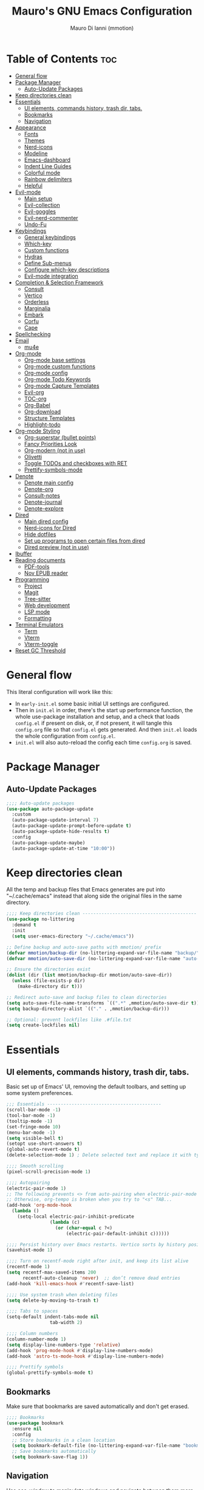 #+TITLE: Mauro's GNU Emacs Configuration
#+AUTHOR: Mauro Di Ianni (mmotion)
#+EMAIL: hello@mauromotion.com
#+DESCRIPTION: Mauro's personal Emacs configuration
#+STARTUP: content
#+OPTIONS: toc:2
#+PROPERTY: header-args :tangle config.el

* Table of Contents :toc:
- [[#general-flow][General flow]]
- [[#package-manager][Package Manager]]
  - [[#auto-update-packages][Auto-Update Packages]]
- [[#keep-directories-clean][Keep directories clean]]
- [[#essentials][Essentials]]
  - [[#ui-elements-commands-history-trash-dir-tabs][UI elements, commands history, trash dir, tabs.]]
  - [[#bookmarks][Bookmarks]]
  - [[#navigation][Navigation]]
- [[#appearance][Appearance]]
  - [[#fonts][Fonts]]
  - [[#themes][Themes]]
  - [[#nerd-icons][Nerd-icons]]
  - [[#modeline][Modeline]]
  - [[#emacs-dashboard][Emacs-dashboard]]
  - [[#indent-line-guides][Indent Line Guides]]
  - [[#colorful-mode][Colorful mode]]
  - [[#rainbow-delimiters][Rainbow delimiters]]
  - [[#helpful][Helpful]]
- [[#evil-mode][Evil-mode]]
  - [[#main-setup][Main setup]]
  - [[#evil-collection][Evil-collection]]
  - [[#evil-goggles][Evil-goggles]]
  - [[#evil-nerd-commenter][Evil-nerd-commenter]]
  - [[#undo-fu][Undo-Fu]]
- [[#keybindings][Keybindings]]
  - [[#general-keybindings][General keybindings]]
  - [[#which-key][Which-key]]
  - [[#custom-functions][Custom functions]]
  - [[#hydras][Hydras]]
  - [[#define-sub-menus][Define Sub-menus]]
  - [[#configure-which-key-descriptions][Configure which-key descriptions]]
  - [[#evil-mode-integration][Evil-mode integration]]
- [[#completion--selection-framework][Completion & Selection Framework]]
  - [[#consult][Consult]]
  - [[#vertico][Vertico]]
  - [[#orderless][Orderless]]
  - [[#marginalia][Marginalia]]
  - [[#embark][Embark]]
  - [[#corfu][Corfu]]
  - [[#cape][Cape]]
- [[#spellchecking][Spellchecking]]
- [[#email][Email]]
  - [[#mu4e][mu4e]]
- [[#org-mode][Org-mode]]
  - [[#org-mode-base-settings][Org-mode base settings]]
  - [[#org-mode-custom-functions][Org-mode custom functions]]
  - [[#org-mode-config][Org-mode config]]
  - [[#org-mode-todo-keywords][Org-mode Todo Keywords]]
  - [[#org-mode-capture-templates][Org-mode Capture Templates]]
  - [[#evil-org][Evil-org]]
  - [[#toc-org][TOC-org]]
  - [[#org-babel][Org-Babel]]
  - [[#org-download][Org-download]]
  - [[#structure-templates][Structure Templates]]
  - [[#highlight-todo][Highlight-todo]]
- [[#org-mode-styling][Org-mode Styling]]
  - [[#org-superstar-bullet-points][Org-superstar (bullet points)]]
  - [[#fancy-priorities-look][Fancy Priorities Look]]
  - [[#org-modern-not-in-use][Org-modern (not in use)]]
  - [[#olivetti][Olivetti]]
  - [[#toggle-todos-and-checkboxes-with-ret][Toggle TODOs and checkboxes with RET]]
  - [[#prettify-symbols-mode][Prettify-symbols-mode]]
- [[#denote][Denote]]
  - [[#denote-main-config][Denote main config]]
  - [[#denote-org][Denote-org]]
  - [[#consult-notes][Consult-notes]]
  - [[#denote-journal][Denote-journal]]
  - [[#denote-explore][Denote-explore]]
- [[#dired][Dired]]
  - [[#main-dired-config][Main dired config]]
  - [[#nerd-icons-for-dired][Nerd-icons for Dired]]
  - [[#hide-dotfiles][Hide dotfiles]]
  - [[#set-up-programs-to-open-certain-files-from-dired][Set up programs to open certain files from dired]]
  - [[#dired-preview-not-in-use][Dired preview (not in use)]]
- [[#ibuffer][Ibuffer]]
- [[#reading-documents][Reading documents]]
  - [[#pdf-tools][PDF-tools]]
  - [[#nov-epub-reader][Nov EPUB reader]]
- [[#programming][Programming]]
  - [[#project][Project]]
  - [[#magit][Magit]]
  - [[#tree-sitter][Tree-sitter]]
  - [[#web-development][Web development]]
  - [[#lsp-mode][LSP mode]]
  - [[#formatting][Formatting]]
- [[#terminal-emulators][Terminal Emulators]]
  - [[#term][Term]]
  - [[#vterm][Vterm]]
  - [[#vterm-toggle][Vterm-toggle]]
- [[#reset-gc-threshold][Reset GC Threshold]]

* General flow
This literal configuration will work like this:
- In =early-init.el= some basic initial UI settings are configured.
- Then in =init.el= in order, there's the start up performance function, the whole use-package installation and setup, and a check that loads =config.el= if present on disk, or, if not present, it will tangle this =config.org= file so that =config.el= gets generated. And then =init.el= loads the whole configuration from =config.el=.
- =init.el= will also auto-reload the config each time =config.org= is saved.
* Package Manager
** Auto-Update Packages
#+begin_src emacs-lisp
;;;; Auto-update packages
(use-package auto-package-update
  :custom
  (auto-package-update-interval 7)
  (auto-package-update-prompt-before-update t)
  (auto-package-update-hide-results t)
  :config
  (auto-package-update-maybe)
  (auto-package-update-at-time "10:00"))
#+end_src
* Keep directories clean
All the temp and backup files that Emacs generates are put into "~/.cache/emacs" instead that along side the original files in the same directory.
#+begin_src emacs-lisp
;;;; Keep directories clean ------------------------------------------
(use-package no-littering
  :demand t
  :init
  (setq user-emacs-directory "~/.cache/emacs"))

;; Define backup and auto-save paths with mmotion/ prefix
(defvar mmotion/backup-dir (no-littering-expand-var-file-name "backup/"))
(defvar mmotion/auto-save-dir (no-littering-expand-var-file-name "auto-save/"))

;; Ensure the directories exist
(dolist (dir (list mmotion/backup-dir mmotion/auto-save-dir))
  (unless (file-exists-p dir)
    (make-directory dir t)))

;; Redirect auto-save and backup files to clean directories
(setq auto-save-file-name-transforms `((".*" ,mmotion/auto-save-dir t)))
(setq backup-directory-alist `(("." . ,mmotion/backup-dir)))

;; Optional: prevent lockfiles like .#file.txt
(setq create-lockfiles nil)
#+end_src
* Essentials
** UI elements, commands history, trash dir, tabs.
Basic set up of Emacs' UI, removing the default toolbars, and setting up some system preferences.
  #+begin_src emacs-lisp
    ;;; Essentials ------------------------------------------
    (scroll-bar-mode -1)
    (tool-bar-mode -1)
    (tooltip-mode -1)
    (set-fringe-mode 10)
    (menu-bar-mode -1)
    (setq visible-bell t)
    (setopt use-short-answers t)
    (global-auto-revert-mode t)
    (delete-selection-mode 1) ; Delete selected text and replace it with typed text

    ;;;; Smooth scrolling
    (pixel-scroll-precision-mode 1)

    ;;;; Autopairing
    (electric-pair-mode 1)
    ;; The following prevents <> from auto-pairing when electric-pair-mode is on.
    ;; Otherwise, org-tempo is broken when you try to "<s" TAB...
    (add-hook 'org-mode-hook
      (lambda ()
        (setq-local electric-pair-inhibit-predicate
                    (lambda (c)
                      (or (char-equal c ?<)
                          (electric-pair-default-inhibit c))))))

    ;;;; Persist history over Emacs restarts. Vertico sorts by history position.
    (savehist-mode 1)

    ;;;; Turn on recentf-mode right after init, and keep its list alive
    (recentf-mode 1)
    (setq recentf-max-saved-items 200
          recentf-auto-cleanup 'never)  ;; don’t remove dead entries
    (add-hook 'kill-emacs-hook #'recentf-save-list)

    ;;;; Use system trash when deleting files
    (setq delete-by-moving-to-trash t)

    ;;;; Tabs to spaces
    (setq-default indent-tabs-mode nil
    	            tab-width 2) 

    ;;;; Column numbers
    (column-number-mode 1)
    (setq display-line-numbers-type 'relative)
    (add-hook 'prog-mode-hook #'display-line-numbers-mode)
    (add-hook 'astro-ts-mode-hook #'display-line-numbers-mode)

    ;;;; Prettify symbols
    (global-prettify-symbols-mode t)
  #+end_src
** Bookmarks
Make sure that bookmarks are saved automatically and don't get erased.
#+begin_src emacs-lisp
;;;; Bookmarks
(use-package bookmark
  :ensure nil
  :config
  ;; Store bookmarks in a clean location
  (setq bookmark-default-file (no-littering-expand-var-file-name "bookmarks"))
  ;; Save bookmarks automatically
  (setq bookmark-save-flag 1))
#+end_src
** Navigation
Use ace-window to manipulate windows and navigate between them more efficiently, and Avy to jump to any word or line on the page with a char-based decision tree.
#+begin_src emacs-lisp
;;;; Navigation
;;;;; Ace-window
(use-package ace-window)
(global-set-key (kbd "M-o") 'ace-window)

;;;;; Avy
(use-package avy)
#+end_src
* Appearance
** Fonts
For the moment I've settled on [[https://www.ibm.com/plex/][IBM Plex Mono ]]for my monospace font and [[https://weiweihuanghuang.github.io/Work-Sans/][Work Sans]] for my proportional spaced font.

The Arch Linux packages are called respectively =ttf-ibm-plex= and =ttf-work-sans-variable=.

For the monospace font I don't need the Nerd Font patched version on Emacs, since all the Nerd icons are installed by themselves with the =nerd-icons= package (see [[Icons]]).

I'm also setting comments to be /italic/.

  #+begin_src emacs-lisp
;;; Fonts ------------------------------------------------

;; Define font names and sizes
(defvar mmotion/default-font "IBM Plex Mono")
(defvar mmotion/variable-font "Work Sans")
(defvar mmotion/base-font-size 120)
(defvar mmotion/variable-font-size 130)

;; Line spacing
;; (setq-local line-spacing 0.2)
(setq-default line-spacing 0.2)

;;;; Set font faces
(set-face-attribute 'default nil
                    :font mmotion/default-font
                    :height mmotion/base-font-size)
;; Make comments and docstrings italic
(set-face-attribute 'font-lock-comment-face nil
                    :slant 'italic)
(set-face-attribute 'font-lock-comment-delimiter-face nil
                    :slant 'italic)
(set-face-attribute 'font-lock-doc-face nil
                    :slant 'italic)
;; Set the variable pitch face
(set-face-attribute 'variable-pitch nil
                    :font mmotion/variable-font
                    :height mmotion/variable-font-size
                    :weight 'normal)
  #+end_src
** Themes
I love Prot's [[https://protesilaos.com/emacs/ef-themes-pictures][ef-themes]] and [[https://protesilaos.com/codelog/2025-05-27-emacs-doric-themes-0-1-0/][doric-themes]]!  Also keeping[[https://github.com/doomemacs/themes?tab=readme-ov-file#theme-list][ doom-themes]] here, just because.
*** Ef-themes
#+begin_src emacs-lisp
;;; Themes ------------------------------------------------
;;;; ef-themes
(use-package ef-themes
  :defer t
  :config
  (setq ef-themes-to-toggle '(ef-kassio ef-owl))
  ;; (setq ef-themes-headings ; read the manual's entry or the doc string
  ;;     '((0 variable-pitch light 2)
  ;;       (1 variable-pitch light 1.8)
  ;;       (2 variable-pitch regular 1.7)
  ;;       (3 variable-pitch regular 1.6)
  ;;       (4 variable-pitch regular 1.5)
  ;;       (5 variable-pitch 1.4) ; absence of weight means `bold'
  ;;       (6 variable-pitch 1.3)
  ;;       (7 variable-pitch 1.2)
  ;;       (t variable-pitch 1.1)))
;; They are nil by default...
  (setq ef-themes-mixed-fonts t
      ef-themes-variable-pitch-ui t)
;; Disable all other themes to avoid awkward blending:
  (mapc #'disable-theme custom-enabled-themes))
#+end_src
*** Doric-themes
#+begin_src emacs-lisp
;;;; doric-themes
(use-package doric-themes
  :defer t
  :config
  (setq doric-themes-to-toggle '(doric-earth doric-fire)))
#+end_src
*** Doom-themes
#+begin_src emacs-lisp
;;;; doom-themes
(use-package doom-themes
  :defer t
  :config
  (doom-themes-org-config)
  (setq doom-themes-enable-bold t
        doom-themes-enable-italic t ))
;; (load-theme 'doom-city-lights t)
#+end_src
*** Circadian
Set dark or light theme based on the time of the day.
#+begin_src emacs-lisp
;;;; Set dark or light theme based on the time of the day
(setq calendar-latitude 51.406422)
(setq calendar-longitude 0.004860)

(use-package circadian
  :ensure t
  :config
  (setq circadian-themes '((:sunrise . doom-nova)
                           (:sunset  . doom-one)))
  (circadian-setup))
#+end_src
** Nerd-icons
I'd rather use =nerd-icons= than =all-the-icons=, much more reliable.
   #+begin_src emacs-lisp
;;;; Use nerd-icons
(use-package nerd-icons
  :demand t
  :config
  (when (display-graphic-p)
    ;; Configure fontset for all frames and contexts
    (set-fontset-font t 'unicode "Symbols Nerd Font Mono" nil 'append)
    (set-fontset-font "fontset-default" 'unicode "Symbols Nerd Font Mono" nil 'append)
    ;; Also set for current frame
    (set-fontset-font (frame-parameter nil 'font) 'unicode "Symbols Nerd Font Mono" nil 'append)))

(use-package nerd-icons-completion
  :after marginalia
  :config
  (nerd-icons-completion-mode)
  (add-hook 'marginalia-mode-hook #'nerd-icons-completion-marginalia-setup))
   #+end_src
** Modeline
*** Doom-modeline (not in use)
   #+begin_src emacs-lisp :tangle no
;;;; Modeline -----------------------------------
;;;;; Doom-modeline
(use-package doom-modeline
  :hook (after-init . doom-modeline-mode)
  :config
  (setq doom-modeline-height 25
        doom-modeline-bar-width 5
        doom-modeline-window-width-limit 85
        doom-modeline-persp-name t
        doom-modeline-persp-icon t
        doom-modeline-buffer-modification-icon t
        doom-modeline-icon t))
(with-eval-after-load 'doom-modeline
    (set-face-attribute 'mode-line nil :font "BlexMono Nerd Font-12")
    (set-face-attribute 'mode-line-inactive nil :font "BlexMono Nerd Font-12"))
   #+end_src
*** Mood-line
#+begin_src emacs-lisp :tangle yes
;;;;; Mood-line
(use-package mood-line

  ;; Enable mood-line
  :config
  (mood-line-mode)

  ;; Use pretty Fira Code-compatible glyphs
  :custom
  (setq mood-line-format mood-line-format-default-extended)
  (mood-line-glyph-alist mood-line-glyphs-fira-code))
#+end_src
** Emacs-dashboard
Settings *must* be in =:custom= otherwise they won't work.

   #+begin_src emacs-lisp
;;;; Emacs-dashboard
(use-package dashboard
  :defer nil
  :config
  (dashboard-setup-startup-hook)
  :custom
  (dashboard-startup-banner 'logo)
  (dashboard-center-content t)
  (dashboard-display-icons-p t)
  (dashboard-icon-type 'nerd-icons)
  (dashboard-set-heading-icons t)
  ;; (dashboard-modify-heading-icons '((recents   . "nf-oct-file")
  ;;                                  (bookmarks . "nf-oct-bookmark")))
  (dashboard-set-file-icons t)
  (dashboard-items '((recents   . 5)
                    (bookmarks . 10)
                    (projects  . 5)
                    (agenda    . 10))))

  ;; Force refresh AFTER full startup completes
  (add-hook 'emacs-startup-hook
            (lambda ()
              (dashboard-refresh-buffer)
              (switch-to-buffer "*dashboard*")))
   #+end_src
** Indent Line Guides
Visual indicators of indentation for code.
#+begin_src emacs-lisp
;;;; Indent line guides
(use-package indent-bars
  :hook ((prog-mode) . indent-bars-mode)) ; or whichever modes you prefer
#+end_src
** Colorful mode
Preview colours in buffers in real time.
#+begin_src emacs-lisp
(use-package colorful-mode
  :diminish
  :custom
  (colorful-use-prefix nil)
  (colorful-only-strings 'only-prog)
  (css-fontify-colors nil)
  :config
  (global-colorful-mode t)
  (add-to-list 'global-colorful-modes 'helpful-mode))
#+end_src
** Rainbow delimiters
Colourful parentheses to help mostly with elisp.
#+begin_src emacs-lisp
;;;; Colorful parentheses to help mostly with elisp
(use-package rainbow-delimiters
  :hook (prog-mode . rainbow-delimiters-mode))
#+end_src
** Helpful
Better front end for Emacs' documentation
#+begin_src emacs-lisp
;;;; Better front end for documentation
(use-package helpful
  :commands (helpful-callable
             helpful-variable
             helpful-command
             helpful-key)
  :bind
  ( ;; remap the built-in help commands to Helpful
    ([remap describe-function] . helpful-callable)
    ([remap describe-variable] . helpful-variable)
    ([remap describe-command]  . helpful-command)
    ([remap describe-key]      . helpful-key)

    ;; remap apropos to Consult’s version
    ([remap apropos-command]   . consult-apropos)))
#+end_src
* Evil-mode
Vim-like modal editing.
** Main setup
  #+begin_src emacs-lisp
;;; Evil Mode ------------------------------------------------
;;;; Configure evil-mode
(use-package evil
  :demand t
  :init
  (setq evil-want-integration t)
  (setq evil-want-keybinding nil)
  (setq evil-want-C-u-scroll t)
  (setq evil-want-C-i-jump t)
  (setq evil-undo-system 'undo-fu)
  ;;:hook (evil-mode . rune/evil-hook)
  :config
  (evil-mode 1)
  (define-key evil-insert-state-map (kbd "C-g") 'evil-normal-state)
  (define-key evil-insert-state-map (kbd "C-h") 'evil-delete-backward-char-and-join)

  ;; Use visual line motions even outside of visual-line-mode buffers
  (evil-global-set-key 'motion "j" 'evil-next-visual-line)
  (evil-global-set-key 'motion "k" 'evil-previous-visual-line)

  (evil-set-initial-state 'messages-buffer-mode 'normal)
  (evil-set-initial-state 'dashboard-mode 'normal)) 
  #+end_src
** Evil-collection
A collection of Evil bindings for the parts of Emacs that Evil does not cover properly by default, such as help-mode, M-x calendar, Eshell and more.
   #+begin_src emacs-lisp
;;;; Configure evil-collection
(use-package evil-collection
  :after evil
  :config
  (evil-collection-init))
   #+end_src
** Evil-goggles
Configure evil-goggles to show a highlight over a selection or yank.
   #+begin_src emacs-lisp
;;;; Configure evil-goggles to show a highlight over a selection or yank
(use-package evil-goggles
  :after evil
  :config
  (evil-goggles-mode)

  ;; optionally use diff-mode's faces; as a result, deleted text
  ;; will be highlighed with `diff-removed` face which is typically
  ;; some red color (as defined by the color theme)
  ;; other faces such as `diff-added` will be used for other actions
  (evil-goggles-use-diff-faces))
   #+end_src
** Evil-nerd-commenter
   #+begin_src emacs-lisp
;;;; Commenting
(use-package evil-nerd-commenter
  :bind ("C-g" . evilnc-comment-or-uncomment-lines))
   #+end_src
** Undo-Fu
A modern alternative to undo-tree.
#+begin_src emacs-lisp
;;;; A modern alternative to undo-tree
(use-package undo-fu
  :config
  (global-unset-key (kbd "C-z"))
  (global-set-key   (kbd "C-z")   #'undo-fu-only-undo)
  (global-set-key   (kbd "C-S-z") #'undo-fu-only-redo))

;; Set up dir for undo history using no-littering
(defvar mmotion/undo-fu-session-dir
  (no-littering-expand-var-file-name "undo-fu-session/"))

(unless (file-exists-p mmotion/undo-fu-session-dir)
  (make-directory mmotion/undo-fu-session-dir t))

(use-package undo-fu-session
  :after undo-fu
  :init
  ;; must be set before the package loads
  (setq undo-fu-session-directory      mmotion/undo-fu-session-dir
        undo-fu-session-compression    'gz       ; or 'bz2, 'xz, 'zst, nil
        undo-fu-session-file-limit     100)
  :config
  ;; turn on global persistence only once everything’s in place
  (undo-fu-session-global-mode))
#+end_src
* Keybindings
** General keybindings
  #+begin_src emacs-lisp
;;; Keybindings ------------------------------------------
;;;; Make ESC quit prompts
(global-set-key (kbd "<escape>") 'keyboard-escape-quit)

#+end_src
** Which-key
Display keybindings.
   #+begin_src emacs-lisp
;;;; Which-key
(use-package which-key
  :defer 0
  ;; :init (which-key-mode)
  :diminish which-key-mode
  :config
  (which-key-mode)
  (setq which-key-idle-delay 0.5
        which-key-separator "   "
        which-key-min-display-lines 10
        which-key-add-column-padding 1))
   #+end_src
** Custom functions
*** Toggle line-number-states function
   #+begin_src emacs-lisp
;;;; Toggle through line numbers styles
(defvar mmotion/line-number-states '(nil t relative visual)
  "States to cycle through for line numbers.")

(defvar-local mmotion/current-line-number-index 0
  "Current index in `mmmotion/line-number-states` for the current buffer.")

(defun mmotion/cycle-line-numbers ()
  "Cycle through different line number display modes, per buffer."
  (interactive)
  ;; Increment index and wrap around
  (setq mmotion/current-line-number-index
        (mod (1+ mmotion/current-line-number-index)
             (length mmotion/line-number-states)))

  ;; Set the display-line-numbers value
  (setq display-line-numbers
        (nth mmotion/current-line-number-index mmotion/line-number-states))

  ;; Force UI update
  (redraw-display)

  ;; Show a message
  (message "Line numbers: %s" display-line-numbers))
   #+end_src
** Hydras
Keybindings with functions to be able to do things repeatedly like changing the size of a window or text.
   #+begin_src emacs-lisp
;;;; Define hydras
(use-package hydra
  :defer 0
  :config

;;;;; Scale Text
  (defhydra hydra-text-scale (:timeout 4)
    "scale text"
    ("e" text-scale-increase "in")
    ("i" text-scale-decrease "out")
    ("r" (lambda () (interactive) (text-scale-set 0)) "reset")
    ("f" nil "finished (or esc)" :exit t))

;;;;; Scale olivetti margins
  (defhydra hydra-olivetti-margins (:timeout 4)
    "scale olivetti margins"
    ("n" olivetti-expand "expand")
    ("o" olivetti-shrink "shrink"))

;;;;; Resize Windows
  (defhydra hydra-resize-windows (:timeout 4)
    "resize panels"
    ("n" (lambda () (interactive) (shrink-window-horizontally 5)) "left")
    ("o" (lambda () (interactive) (enlarge-window-horizontally 5)) "right")
    ("e" (lambda () (interactive) (enlarge-window 5)) "down")
    ("i" (lambda () (interactive) (shrink-window 5)) "up")
    ("b" balance-windows "reset")
    ("f" nil "finished (or esc)" :exit t)))
   #+end_src
** Define Sub-menus 
*** [B] Buffer keybindings
    #+begin_src emacs-lisp
;;;;; Define submenu keymaps
(defvar-keymap mmotion/buffer-map 
  :doc "Buffer operations submenu."
  "e" #'eval-buffer
  "i" #'ibuffer
  "k" #'kill-buffer
  "n" #'previous-buffer
  "o" #'next-buffer
  "r" #'revert-buffer)
    #+end_src
*** [F] Find keybindings
    #+begin_src emacs-lisp
(defvar-keymap mmotion/find-map
  :doc "Find operations submenu."
  "a" #'consult-org-agenda
  "f" #'find-file
  "g" #'consult-ripgrep
  "l" #'consult-line
  "o" #'consult-outline
  "r" #'consult-recent-file)
    #+end_src
*** [G] Go to keybindings (avy)
#+begin_src emacs-lisp
(defvar-keymap mmotion/goto-map
  :doc "Go to operations submenu."
  "c" #'avy-goto-char-2
  "w" #'avy-goto-word-1
  "l" #'avy-goto-line)
#+end_src
*** [H] Help keybindings
    #+begin_src emacs-lisp
(defvar-keymap mmotion/help-map
  :doc "Help operations submenu."
  "c" #'describe-command
  "f" #'describe-function
  "k" #'describe-key
  "m" #'describe-mode
  "p" #'describe-package
  "v" #'describe-variable)
    #+end_src
*** [L] LSP keybindings
#+begin_src emacs-lisp
(defvar-keymap mmotion/lsp-map
  :doc "LSP operations submenu."
  ;; Core LSP Functions
  "r" #'lsp-rename
  "f" #'lsp-format-buffer
  "F" #'lsp-format-region
  "a" #'lsp-execute-code-action
  "o" #'lsp-organize-imports
  ;; Navigation
  "d" #'lsp-find-definition
  "D" #'lsp-find-declaration
  "i" #'lsp-find-implementation
  "t" #'lsp-find-type-definition
  "R" #'lsp-find-references
  "s" #'consult-lsp-symbols
  ;; Information & Help
  "h" #'lsp-describe-thing-at-point
  "H" #'lsp-signature-help
  "k" #'lsp-describe-session
  ;; Workspace Management
  "w a" #'lsp-workspace-folders-add
  "w r" #'lsp-workspace-folders-remove
  "w l" #'lsp-workspace-folders-open
  ;; Server Control
  "S r" #'lsp-workspace-restart
  "S s" #'lsp-workspace-shutdown
  "S S" #'lsp
  ;; Diagnostics (Errors/Warnings)
  "e l" #'lsp-treemacs-errors-list
  "e n" #'flycheck-next-error
  "e p" #'flycheck-previous-error
  "e e" #'flycheck-explain-error-at-point
  ;; LSP UI specific
  "u d" #'lsp-ui-peek-find-definitions
  "u r" #'lsp-ui-peek-find-references
  "u i" #'lsp-ui-imenu
  "u s" #'lsp-ui-sideline-mode)
#+end_src
*** [M] Magit keybindings
#+begin_src emacs-lisp
(defvar-keymap mmotion/magit-map
  :doc "Git operations submenu."
  "s" #'magit-status)
#+end_src
*** [N] Notes keybindings (denote)
    #+begin_src emacs-lisp
(defvar-keymap mmotion/notes-map
  :doc "Notes operations submenu."
  "b" #'denote-backlinks
  "d" #'denote-dired
  "e" #'denote-org-extract-org-subtree
  "f" #'consult-notes
  "g" #'consult-notes-search-in-all-notes
  "j" #'mmotion/open-today-journal
  "l" #'denote-link
  "n" #'denote
  "r" #'denote-rename-file
  "s" #'denote-signature
  "t" #'denote-rename-file-keywords)
    #+end_src
*** [O] Org-mode keybindings
    #+begin_src emacs-lisp
(defvar-keymap mmotion/org-map
  :doc "Org-mode operations."
  "a" #'org-agenda
  "c" #'org-capture
  "d" #'org-deadline
  "i" #'mmotion/org-insert-image-from-url
  "l" #'org-insert-link
  "L" #'org-store-link
  "r" #'org-refile
  "p" #'org-refile-copy
  "s" #'org-schedule
  "u" #'org-update-all-dblocks
  "v" #'visible-mode)
    #+end_src
*** [P] Project keybindings
#+begin_src emacs-lisp
(defvar-keymap mmotion/project-map
  :doc "Project operations."
  "b" #'consult-project-buffer
  "d" #'project-dired
  "f" #'project-find-file
  "g" #'project-find-regexp
  "k" #'project-kill-buffers
  "p" #'project-switch-project
  "s" #'project-shell)
#+end_src
*** [T] Toggle and Tabs keybindings
    #+begin_src emacs-lisp
(defvar-keymap mmotion/toggle-map
  :doc "Toggle settings."
  "c" #'tab-close
  "l" #'mmotion/cycle-line-numbers
  "n" #'tab-new
  "o" #'hydra-olivetti-margins/body
  ;; "p" #'dired-preview-mode
  "t" #'consult-theme
  "r" #'tab-rename
  "s" #'hydra-text-scale/body
  "v" #'vterm-toggle-cd)
    #+end_src
*** [W] Windows keybindings
    #+begin_src emacs-lisp
(defvar-keymap mmotion/window-map
  :doc "Window operations."
  "b" #'balance-windows
  "d" #'delete-window
  "m" #'maximize-window
  "r" #'hydra-resize-windows/body
  "i" #'ace-swap-window
  "s" #'split-window-vertically
  "v" #'split-window-horizontally
  "w" #'ace-window)
    #+end_src
*** <space> Leader key keybindings
    #+begin_src emacs-lisp
;;;; Define leader keymap
(defvar-keymap mmotion/leader-map
  :doc "My global leader keymap."
  ;; Direct keybindings
  ":" #'execute-extended-command
  "-" #'dired-jump
  "SPC" #'consult-buffer
  "," #'consult-recent-file
  "." #'find-file
  "c" #'calendar
  "d" #'dictionary)

;;;; Add submenus to the leader keymap
(keymap-set mmotion/leader-map "b" mmotion/buffer-map)
(keymap-set mmotion/leader-map "f" mmotion/find-map)
(keymap-set mmotion/leader-map "g" mmotion/goto-map)
(keymap-set mmotion/leader-map "h" mmotion/help-map)
(keymap-set mmotion/leader-map "l" mmotion/lsp-map)
(keymap-set mmotion/leader-map "m" mmotion/magit-map)
(keymap-set mmotion/leader-map "n" mmotion/notes-map)
(keymap-set mmotion/leader-map "o" mmotion/org-map)
(keymap-set mmotion/leader-map "p" mmotion/project-map)
(keymap-set mmotion/leader-map "t" mmotion/toggle-map)
(keymap-set mmotion/leader-map "w" mmotion/window-map)
    #+end_src
** Configure which-key descriptions
   #+begin_src emacs-lisp
;;;; Configure which-key descriptions
(with-eval-after-load 'which-key
  (which-key-add-keymap-based-replacements mmotion/leader-map
    ":" "M-x"
    "-" "Dired Jump"
    "SPC" "Switch Buffer"
    "b" "Buffer..."
    "c" "Calendar"
    "d" "Dictionary"
    "f" "Find..."
    "g" "Go to..."
    "h" "Help..."
    "l" "LSP..."
    "l S" "LSP Server..."
    "l e" "Diagnosticts..."
    "l w" "Workspace..."
    "l u" "LSP UI..."
    "m" "Magit..."
    "n" "Notes..."
    "o" "Org..."
    "p" "Project..."
    "t" "Toggle / Tabs..."
    "w" "Window..."
    "," "Recent Files"
    "." "Find Files")
  
  (which-key-add-keymap-based-replacements mmotion/buffer-map
    "i" "iBuffer list"
    "k" "Kill Buffer"
    "n" "Previous Buffer" 
    "o" "Next Buffer"
    "e" "Eval Buffer")

  (which-key-add-keymap-based-replacements mmotion/find-map
    "a" "Org-agenda headings"
    "f" "Find files"
    "g" "Ripgrep"
    "l" "Line"
    "o" "Outline headings"
    "r" "Recent files")

  (which-key-add-keymap-based-replacements mmotion/goto-map
    "c" "Go to character"
    "w" "Go to word"
    "l" "Go to line")

  (which-key-add-keymap-based-replacements mmotion/help-map
    "c" "Describe command"
    "f" "Describe function"
    "m" "Describe mode"
    "k" "Describe key"
    "p" "Describe package"
    "v" "Describe variable")

 (which-key-add-keymap-based-replacements mmotion/lsp-map
    "r" "Rename symbol"
    "f" "Format buffer"
    "F" "Format region"
    "a" "Code actions"
    "o" "Organize imports"
    "d" "Go to definition"
    "D" "Go to declaration"
    "i" "Go to implementation"
    "t" "Go to type definiton"
    "R" "Find references"
    "s" "Workspace symbols (consult)"
    "h" "Show documentation"
    "H" "Show signature help"
    "k" "LSP session info"
    "w a" "Add workspace folder"
    "w r" "Remove workspace folder"
    "w l" "List workspace folders"
    "S r" "Restart LSP server"
    "S s" "Shutdown LSP server"
    "S S" "Start LSP"
    "e l" "List all errors"
    "e n" "Next error"
    "e p" "Previous error"
    "e e" "Explain error"
    "u d" "Peek definition"
    "u r" "Peek references"
    "u i" "Imenu with LSP"
    "u s" "Toggle sideline")

  (which-key-add-keymap-based-replacements mmotion/magit-map
    "s" "(ma)Git status")
  
  (which-key-add-keymap-based-replacements mmotion/notes-map
    "b" "Show note's backlinks"
    "d" "Filter notes in Dired"
    "e" "Create a new note from current subtree"
    "f" "Find a note"
    "g" "Grep inside all notes"
    "j" "Open today's journal"
    "l" "Insert link to note"
    "n" "Create a new note"
    "r" "Rename a note"
    "s" "Creat a new note with signature"
    "t" "Change note's keywords")
  
  (which-key-add-keymap-based-replacements mmotion/org-map
    "a" "Org Agenda"
    "c" "Org Capture"
    "d" "Add a Deadline"
    "i" "Insert image from URL"
    "l" "Org Store Link"
    "r" "Org Refile"
    "p" "Org Refile Copy"
    "s" "Add a Schedule"
    "u" "Update a dblock"
    "v" "Toggle concealing")

 (which-key-add-keymap-based-replacements mmotion/project-map
    "b" "Project's buffers"
    "d" "Project dired"
    "f" "Project find file"
    "g" "Project find with regexp"
    "k" "Project kill buffers"
    "p" "Switch project"
    "s" "Project shell")
  
  (which-key-add-keymap-based-replacements mmotion/toggle-map
    "c" "Close current tab"
    "l" "Toggle line numbers"
    "n" "Create a new tab"
    "o" "Resize Olivetti margins"
    ;; "p" "Dired Preview"
    "r" "Rename current tab"
    "s" "Scale Text"
    "t" "Choose Theme"
    "v" "Vterm toggle")

  (which-key-add-keymap-based-replacements mmotion/window-map
    "b" "Reset windows"
    "d" "Delete window"
    "m" "Maximize window"
    "r" "Resize windows"
    "i" "Swap windows"
    "s" "Split window horizontally"
    "v" "Split window vertically"
    "w" "Switch window"))
   #+end_src
** Evil-mode integration
   #+begin_src emacs-lisp
;;;; Set up Evil integration
(when (featurep 'evil)
  ;; Clear existing bindings first
  (define-key evil-normal-state-map (kbd "SPC") nil)
  (define-key evil-motion-state-map (kbd "SPC") nil)
  (define-key evil-visual-state-map (kbd "SPC") nil)
  
  ;; Set our leader map
  (define-key evil-normal-state-map (kbd "SPC") mmotion/leader-map)
  (define-key evil-motion-state-map (kbd "SPC") mmotion/leader-map)
  (define-key evil-visual-state-map (kbd "SPC") mmotion/leader-map))

;;;;; Make sure Evil properly integrates with our keybindings after it loads
(with-eval-after-load 'evil
  (add-hook 'evil-mode-hook
            (lambda ()
              (define-key evil-normal-state-map (kbd "SPC") mmotion/leader-map)
              (define-key evil-motion-state-map (kbd "SPC") mmotion/leader-map)
              (define-key evil-visual-state-map (kbd "SPC") mmotion/leader-map))))

;;;; Global fallback binding for all modes
(global-set-key (kbd "C-SPC") mmotion/leader-map)
   #+end_src
* Completion & Selection Framework
** Consult
Search and navigation commands.
  #+begin_src emacs-lisp
;;; Completion --------------------------------------------------
;;;; Consult
(use-package consult
  :defer t
  :after project
  :bind (("C-s" . consult-line)
         :map minibuffer-local-map
         ("C-r" . consult-history))
:config
  ;; Tell consult to use project.el for project detection
  (setq consult-project-function 
        (lambda (_may-prompt)
          (when-let ((project (project-current)))
            (project-root project)))))

(defun mmotion/minibuffer-backward-kill (arg)
  "When minibuffer is completing a file name delete up to parent
folder, otherwise delete a character backward"
  (interactive "p")
  (if minibuffer-completing-file-name
      ;; Borrowed from https://github.com/raxod502/selectrum/issues/498#issuecomment-803283608
      (if (string-match-p "/." (minibuffer-contents))
          (zap-up-to-char (- arg) ?/)
        (delete-minibuffer-contents))
    (delete-backward-char arg)))
  #+end_src

** Vertico
Vertical completion UI.
  #+begin_src emacs-lisp
;;;; Vertico
(use-package vertico
  :demand t
  :bind (:map minibuffer-local-map
              ("<backspace>" . mmotion/minibuffer-backward-kill))
  :custom
  ;; (vertico-scroll-margin 0) ;; Different scroll margin
  ;; (vertico-count 20) ;; Show more candidates
  ;; (vertico-resize t) ;; Grow and shrink the Vertico minibuffer
  (vertico-cycle t) ;; Enable cycling for `vertico-next/previous'
  :init
  (vertico-mode 1))

;;;; Emacs minibuffer configurations.
(use-package emacs
  :ensure nil
  :custom
  ;; Support opening new minibuffers from inside existing minibuffers.
  (enable-recursive-minibuffers t)
  ;; Hide commands in M-x which do not work in the current mode.  Vertico
  ;; commands are hidden in normal buffers. This setting is useful beyond
  ;; Vertico.
  (read-extended-command-predicate #'command-completion-default-include-p)
  ;; Do not allow the cursor in the minibuffer prompt
  (minibuffer-prompt-properties
   '(read-only t cursor-intangible t face minibuffer-prompt)))
  #+end_src
** Orderless
Orderless completion style to match candidates in any order.
  #+begin_src emacs-lisp
;;;; Optionally use the `orderless' completion style.
(use-package orderless
  :after vertico
  :custom
  ;; Configure a custom style dispatcher (see the Consult wiki)
  ;; (orderless-style-dispatchers '(+orderless-consult-dispatch orderless-affix-dispatch))
  ;; (orderless-component-separator #'orderless-escapable-split-on-space)
  (completion-styles '(orderless basic))
  (completion-category-defaults nil)
  (completion-category-overrides '((file (styles partial-completion)))))
  #+end_src
** Marginalia
Rich annotation into completion results.
  #+begin_src emacs-lisp
;;;; Enable rich annotations using the Marginalia package
(use-package marginalia
  :after vertico
  ;; Bind `marginalia-cycle' locally in the minibuffer.  To make the binding
  ;; available in the *Completions* buffer, add it to the
  ;; `completion-list-mode-map'.
  :bind (:map minibuffer-local-map
              ("M-A" . marginalia-cycle))

  ;; The :init section is always executed.
  :init

  ;; Marginalia must be activated in the :init section of use-package such that
  ;; the mode gets enabled right away. Note that this forces loading the
  ;; package.
  (marginalia-mode))
  #+end_src
** Embark
Run commands onto completion candidates.
  #+begin_src emacs-lisp
;;;; Embark
(use-package embark
  :bind
  (("C-," . embark-act)
   ("M-," . embark-dwim)
   ("C-h B" . embark-bindings))
  :init
  (setq prefix-help-command #'embark-prefix-help-command)
  :config
  ;; Hide the mode line of the Embark live/completions buffers
  (add-to-list 'display-buffer-alist
               '("\\`\\*Embark Collect \\(Live\\|Completions\\)\\*"
                 nil
                 (window-parameters (mode-line-format . none)))))

(use-package embark-consult
  :hook
  (embark-collect-mode . consult-preview-at-point-mode))
  #+end_src
** Corfu
Completion in Region FUnction (pop up for autocompletion).
  #+begin_src emacs-lisp
    ;;;; Corfu
    (use-package corfu
      :demand t
      :custom
      (corfu-cycle t)                ;; Enable cycling for `corfu-next/previous'
      (corfu-auto t)               ; enable auto popup
      (corfu-auto-delay 0.2)       ; wait 0.2s before popping up
      (corfu-auto-prefix 2)        ; only pop up after 2 chars
      (corfu-max-width 80)         ; cap popup width
      (corfu-max-length 20)        ; show at most 20 candidates
      ;; (corfu-quit-at-boundary nil)   ;; Never quit at completion boundary
      ;; (corfu-quit-no-match nil)      ;; Never quit, even if there is no match
      ;; (corfu-preview-current nil)    ;; Disable current candidate preview
      ;; (corfu-preselect 'prompt)      ;; Preselect the prompt
      ;; (corfu-on-exact-match nil)     ;; Configure handling of exact matches

      ;; Enable Corfu only for certain modes. See also `global-corfu-modes'.
      ;; :hook ((prog-mode . corfu-mode)
      ;;        (shell-mode . corfu-mode)
      ;;        (eshell-mode . corfu-mode))
      :init
      ;; Recommended: Enable Corfu globally. Recommended since many modes provide
      ;; Capfs and Dabbrev can be used globally (M-/). See also the customization
      ;; variable `global-corfu-modes' to exclude certain modes.
      (global-corfu-mode 1)

      ;; Enable optional extension modes:
      ;; (corfu-history-mode)
      ;; (corfu-popupinfo-mode)
      )

    ;; A few more useful configurations...
    (use-package emacs
      :ensure nil
      :custom
      ;; TAB cycle if there are only few candidates
      (completion-cycle-threshold 3)

      ;; Enable indentation+completion using the TAB key.
      ;; `completion-at-point' is often bound to M-TAB.
      (tab-always-indent 'complete)

      ;; Emacs 30 and newer: Disable Ispell completion function.
      ;; Try `cape-dict' as an alternative.
      (text-mode-ispell-word-completion nil)

      ;; Hide commands in M-x which do not apply to the current mode. Corfu
      ;; commands are hidden, since they are not used via M-x. This setting is
      ;; useful beyond Corfu.
      (read-extended-command-predicate #'command-completion-default-include-p))
  #+end_src
** Cape
   :PROPERTIES:
   :ID:       89a63754-5eb1-4649-a5ce-8c8ffbbf7ae6
   :END:
Completion at point.
#+begin_src emacs-lisp
(use-package cape
  :ensure t
  :config
  ;; Setup completion functions with proper LSP integration
  (defun mmotion/setup-lsp-completion ()
    "Setup completion functions for LSP modes with Cape extensions."
    (setq-local completion-at-point-functions
                (list #'lsp-completion-at-point  ;; LSP first for best results
                      #'cape-dabbrev             ;; Dynamic abbreviations
                      #'cape-file                ;; File name completion
                      #'cape-symbol              ;; Symbol completion
                      #'cape-keyword)))          ;; Language keyword completion

  (defun mmotion/setup-text-completion ()
    "Setup completion functions for text modes (org, markdown, etc)."
    (setq-local completion-at-point-functions
                (list #'cape-file
                      #'cape-dabbrev)))

  (defun mmotion/setup-prog-completion ()
    "Setup completion functions for non-LSP programming modes."
    (setq-local completion-at-point-functions
                (list #'cape-dabbrev
                      #'cape-file
                      #'cape-symbol
                      #'cape-keyword)))
  
  (defun mmotion/dabbrev-completion ()
    "Complete word using dabbrev via completion-at-point (with corfu menu)."
    (interactive)
    (let ((completion-at-point-functions '(cape-dabbrev)))
      (completion-at-point)))
  
  ;; Add hooks
  (add-hook 'lsp-completion-mode-hook #'mmotion/setup-lsp-completion)
  (add-hook 'prog-mode-hook #'mmotion/setup-prog-completion)  ;; Programming modes
  (add-hook 'text-mode-hook #'mmotion/setup-text-completion)  ;; Text modes (org, markdown)
  
  ;; Manual completion bindings
  :bind (("C-c c d" . cape-dabbrev)
         ("C-c c f" . cape-file)
         ("C-c c s" . cape-symbol)
         ("C-c c k" . cape-keyword)
         ("M-/" . mmotion/dabbrev-completion)))
#+end_src
* Spellchecking
*** ispell
  #+begin_src emacs-lisp :tangle yes
;;; Spellchecking ----------------------------------------
;; Use hunspell as the spell checker backend
(setq ispell-program-name "hunspell")

;; Set default dictionary (e.g. British English)
(setq ispell-dictionary "en_GB")

;; Tell Emacs where the dictionaries are (optional if system-wide)
;; (setenv "DICTIONARY" "en_GB") ; optional

;; Enable Flyspell globally in text modes
(add-hook 'text-mode-hook #'flyspell-mode)

;; For programming modes, only spell-check comments/strings
(add-hook 'prog-mode-hook #'flyspell-prog-mode)

;; Optional: nice popup correction UI
(use-package flyspell-correct
  :demand t
  :bind (:map flyspell-mode-map
              ("C-;" . flyspell-correct-wrapper))
  :config
  (evil-define-key 'normal 'global
    "z=" #'flyspell-correct-at-point))

;; Optional: function to switch dictionaries
(defun mmotion/set-dictionary (lang)
  "Switch Hunspell dictionary interactively."
  (interactive
   (list (completing-read "Dictionary: " '("en_US" "en_GB" "it_IT"))))
  (setq ispell-dictionary lang)
  (message "Switched dictionary to %s" lang))
  #+end_src
*** jinx (not in use)
#+begin_src emacs-lisp :tangle no
(use-package jinx
  :hook
  (emacs-startup . global-jinx-mode)
  :bind
  ("C-c s s" . jinx-correct)
  ("C-c s l" . jinx-languages)
  :config
  (setq jinx-languages "en_US en_GB it_IT"))
#+end_src
*** Dictionary
#+begin_src emacs-lisp
;;;; Use built-in dictionary-el
(use-package dictionary
  :ensure nil
  :defer t
  :bind
  ("C-c s d" . dictionary-search)
  :config
  (setq dictionary-server "dict.org"
        dictionary-use-single-buffer t))
#+end_src
* Email
** mu4e
#+begin_src emacs-lisp :tangle yes
(use-package mu4e
  :ensure nil
  :ensure-system-package mu
  :custom
  (user-mail-address "mauro@disroot.org")
  (user-full-name "Mauro")
  (mu4e-attachment-dir "~/Maildir/attachments/disroot")
  (mu4e-compose-signature-auto-include nil)
  (mu4e-drafts-folder "/disroot/Drafts")
  (mu4e-get-mail-command "mbsync -a")
  (mu4e-maildir "~/Maildir")
  (mu4e-refile-folder "/disroot/Archive")
  (mu4e-sent-folder "/disroot/Sent")
  (mu4e-maildir-shortcuts
   '(("/Inbox" . ?i)
     ("/Trash" . ?t)
     ("/Drafts" . ?d)
     ("/Sent" . ?s)))
  (mu4e-trash-folder "/disroot/Trash")
  (mu4e-update-interval 300)
  (mu4e-use-fancy-chars t)
  (mu4e-view-show-addresses t)
  (mu4e-view-show-images t)
  (mu4e-view-use-gnus t)
  (mu4e-sent-messages-behavior 'sent)
  :config
  ;; HTML renderer
  (setq mm-text-html-renderer 'gnus-w3m)

  ;; SMTP configuration for Disroot
  (setq smtpmail-smtp-server "disroot.org"
        smtpmail-smtp-service 587
        smtpmail-stream-type 'starttls
        smtpmail-auth-credentials "~/.authinfo.gpg"
        send-mail-function 'smtpmail-send-it
        message-send-mail-function 'smtpmail-send-it
        gnus-select-method '(nnimap "disroot.org"))

  ;; Enable debugging
  (setq smtpmail-debug-info t
        smtpmail-debug-verb t)

  ;; Add browser action
  (add-to-list 'mu4e-view-actions '("view in browser" . mu4e-action-view-in-browser)))
#+end_src
* Org-mode
** Org-mode base settings
  #+begin_src emacs-lisp
;;; Org-mode -----------------------------------------
;;;; Org-mode base settings
(defun mmotion/org-mode-setup ()
  (org-indent-mode 1)
  (variable-pitch-mode 1)
  (visual-line-mode 1)
  (org-display-inline-images)
  (setq org-adapt-indentation 'headline-data)
  (setq evil-auto-indent 1)
  (setq org-src-preserve-indentation t)
  (setq org-return-follows-link t)
  (setq org-attach-directory "~/Notes/plain_orgfiles/orgfiles/denote/attachments/")

  ;; Open file links in the same window
  (setq org-link-frame-setup
        '((file . find-file))) 

  ;; Close all properties drawers when opening an org file
  (when (derived-mode-p 'org-mode)
    (save-excursion
      (goto-char (point-min))
      (org-cycle-hide-drawers 'all))))
  #+end_src

** Org-mode custom functions
  #+begin_src emacs-lisp
;;;; Create optional links for the companies in job applications
(defun mmotion/org-capture-optional-link ()
  "Create an org link with optional URL input."
  (let ((url (read-string "Company URL (leave empty to skip): ")))
    (if (string= url "")
        (read-string "Company name (no link): ")
      (format "[[%s][%s]]" 
              url
              (read-string "Company name: ")))))

;;;; Set up headings sizes and weights (based on ef-themes' Prot config)
(defvar mmotion-heading-config
  '((org-document-title :family variable-pitch :weight light :height 1.9)
    (org-level-1        :family variable-pitch :weight light :height 1.8)
    (org-level-2        :family variable-pitch :weight regular :height 1.7)
    (org-level-3        :family variable-pitch :weight regular :height 1.6)
    (org-level-4        :family variable-pitch :weight regular :height 1.5)
    (org-level-5        :family variable-pitch :weight bold :height 1.4)
    (org-level-6        :family variable-pitch :weight bold :height 1.3)
    (org-level-7        :family variable-pitch :weight bold :height 1.2)
    (org-level-8        :family variable-pitch :weight bold :height 1.1)))

(defun mmotion/set-heading-fonts ()
  (dolist (heading mmotion-heading-config)
    (let ((face (car heading))
          (attrs (cdr heading)))
      (apply #'set-face-attribute face nil
             ;; Replace 'variable-pitch with actual font family
             (plist-put attrs :family mmotion/variable-font)))))

;;:: Add hook to reapply font settings after theme changes
(defun mmotion/reapply-org-fonts-after-theme-change (&rest _)
  "Reapply org font settings after theme change."
  (when (fboundp 'mmotion/set-heading-fonts)
    (mmotion/set-heading-fonts)))

;;;; Hook into theme loading functions
(advice-add 'load-theme :after #'mmotion/reapply-org-fonts-after-theme-change)
(advice-add 'enable-theme :after #'mmotion/reapply-org-fonts-after-theme-change)

 ;;;; Open links with RET 
  ;; (with-eval-after-load 'org
  ;;   (add-hook 'org-mode-hook
  ;;             (lambda ()
  ;;               (evil-define-key 'normal org-mode-map (kbd "RET") 'org-open-at-point))))
  #+end_src
** Org-mode config
   #+begin_src emacs-lisp
(use-package org
  :commands (org-capture org-agenda)
  :hook ((org-mode . mmotion/org-mode-setup)
         (org-mode . mmotion/set-heading-fonts))
  :config
  ;;;; Keep monospace for code blocks etc..
  (custom-theme-set-faces
   'user
   '(org-block             ((t (:inherit fixed-pitch))))
   '(org-code              ((t (:inherit (shadow fixed-pitch)))))
   '(org-table             ((t (:inherit fixed-pitch))))
   '(org-verbatim          ((t (:inherit (shadow fixed-pitch)))))
   '(org-special-keyword   ((t (:inherit (font-lock-comment-face fixed-pitch)))))
   '(org-meta-line         ((t (:inherit (font-lock-comment-face fixed-pitch)))))
   '(org-indent            ((t (:inherit (org-hide fixed-pitch))))))

  :custom
  (org-ellipsis " ▾")
  (org-hide-emphasis-markers t)
  (org-agenda-start-with-log-mode t)
  (org-log-done 'time)
  (org-pretty-entities t)
  (org-startup-folded 'showeverything)
  (org-hide-block-startup nil)
  (org-log-into-drawer t)
  (org-agenda-files '("~/Notes/plain_orgfiles/orgfiles/todos.org"
                      "~/Notes/plain_orgfiles/orgfiles/notes.org"))
 (org-refile-targets
   '(("~/Notes/plain_orgfiles/orgfiles/todos.org" :maxlevel . 2)))
  (org-refile-use-outline-path t)
  (org-outline-path-complete-in-steps nil)
  (org-refile-allow-creating-parent-nodes 'confirm)

  ;; Save Org buffers after refiling
  (advice-add 'org-refile :after 'org-save-all-org-buffers)
   #+end_src
** Org-mode Todo Keywords
   #+begin_src emacs-lisp
  (org-todo-keywords
   '((sequence "TODO(t)" "DOING(d)" "PROJ(p)" "|" "DONE(x!)")
     (sequence "WAIT(w@)" "HOLD(h!)" "IDEA(i)" "|" "COMPLETED(c!)" "CANCELLED(C!)" "KILLED(k!/@)"))))
   #+end_src
** Org-mode Capture Templates
   #+begin_src emacs-lisp
;;;; Set up for job application's spreadsheet capture
;;;;; Path to the Org file containing the job applications spreadsheet
(defvar mmotion/job-spreadsheet-file  "~/Notes/plain_orgfiles/orgfiles/denote/20250711T100844--job-hunting-spreadsheet__career_webdev.org")

(defun mmotion/goto-job-table-insertion-point ()
  "Move point to just before #+TBLFM: in the job spreadsheet to insert a new row."
  (goto-char (point-min))
  (when (search-forward "#+TBLFM:" nil t)
    (beginning-of-line)
    (forward-line -1)
    (end-of-line)
    (newline)))

(defun mmotion/recalculate-job-table-formulas ()
  "Recalculate table formulas in the job spreadsheet after capture."
  (let ((buf (find-buffer-visiting mmotion/job-spreadsheet-file)))
    (when buf
      (with-current-buffer buf
        (goto-char (point-min))
        (when (search-forward "#+TBLFM:" nil t)
          (org-table-calc-current-TBLFM))))))

;;;; Org-capture Templates
(setq org-capture-templates
 `(("t" "Tasks / Ideas")
   ("tt" "Task" entry (file+olp "~/Notes/plain_orgfiles/orgfiles/todos.org" "Inbox")
    "* TODO %?\n  %U\n" :empty-lines 1)
   ("ti" "Idea" entry (file+olp "~/Notes/plain_orgfiles/orgfiles/todos.org" "Inbox")
    "* IDEA %?\n  %U\n" :empty-lines 1)
   ("n" "Note" entry
    (file+olp+datetree "~/Notes/plain_orgfiles/orgfiles/notes.org")
    "\n* %<%H:%M> - Notes :notes:\n\n%?\n\n"
    :empty-lines 1)

("a" "Add Job Application"
 plain
 (file+function mmotion/job-spreadsheet-file
                mmotion/goto-job-table-insertion-point)
 "| | %(format-time-string \"%Y-%m-%d :%H:%M\") | %(mmotion/org-capture-optional-link) | [[%^{Listing's URL}][link to listing]] | %^{Status} | %^{Notes|-} |"
 :empty-lines 0)))

;;;;; Hook to trigger formula recalculation for job appication's spreadsheet
(add-hook 'org-capture-after-finalize-hook #'mmotion/recalculate-job-table-formulas)
   #+end_src
** Evil-org
Activate evil-mode in org-mode (as in org-agenda).
#+begin_src emacs-lisp
;;;; Activate evil-mode in org-mode (as in org-agenda)
(use-package evil-org
  :demand t
  :after org
  :hook (org-mode . evil-org-mode)
  :config
  (require 'evil-org-agenda)
  (evil-org-agenda-set-keys))
#+end_src
** TOC-org
Table Of Content.
#+begin_src emacs-lisp
;;;; toc-org
(use-package toc-org
  :commands toc-org-enable
  :init (add-hook 'org-mode-hook 'toc-org-enable))
#+end_src
** Org-Babel
#+begin_src emacs-lisp
;;;; Org babel
;; active Babel languages
(with-eval-after-load 'org
  (org-babel-do-load-languages
   'org-babel-load-languages
   '((python . t)
     (C . t)
     (js . t)))

  (push '("conf-unix" . conf-unix) org-src-lang-modes)
  ;; Add JSX support using js-mode
  (push '("jsx" . js) org-src-lang-modes)
  ;; Enable JSX syntax in js-mode
  (setq js-jsx-syntax t))

(setq org-src-fontify-natively t)
#+end_src
** Org-download
#+begin_src emacs-lisp
;; Custom filename function for org-download to use denote's file naming scheme.
(defun mmotion/org-download-file-format-function (filename)
  "Generate Denote-style filename for org-download."
  (let* ((extension (file-name-extension filename))
         (base-name (file-name-sans-extension (file-name-nondirectory filename)))
         (keywords (read-string "Keywords (space-separated): " "image"))
         (timestamp (format-time-string "%Y%m%dT%H%M%S"))
         (clean-title (replace-regexp-in-string "[^a-zA-Z0-9-]" "-" 
                                               (downcase base-name)))
         (clean-keywords (mapconcat (lambda (kw) 
                                     (replace-regexp-in-string "[^a-zA-Z0-9]" "" 
                                                              (downcase kw)))
                                   (split-string keywords) "_")))
    (format "%s==resources--%s__%s.%s" timestamp clean-title clean-keywords extension)))

(use-package org-download
  :init
  (setq org-download-method 'directory)
  (setq-default org-download-image-dir (expand-file-name "~/Notes/plain_orgfiles/orgfiles/denote/attachments/"))
  (setq org-download-heading-lvl nil)  ; This prevents subdirectory creation
  (setq org-download-file-format-function #'mmotion/org-download-file-format-function)
  (when (file-directory-p "~/Notes/plain_orgfiles/orgfiles")
    (unless (file-directory-p org-download-image-dir)
      (make-directory org-download-image-dir nil)))
  :config
  (define-key org-mode-map (kbd "C-c C-p") #'org-download-clipboard)  ; clipboard
  (define-key org-mode-map (kbd "C-c C-i") #'org-download-image)      ; URL
  (define-key org-mode-map (kbd "C-c C-f") #'org-download-yank))      ; local file
#+end_src
** Structure Templates
#+begin_src emacs-lisp
;;;; Structure templates
(with-eval-after-load 'org
(require 'org-tempo)

(add-to-list 'org-structure-template-alist '("sh" . "src shell"))
(add-to-list 'org-structure-template-alist '("el" . "src emacs-lisp"))
(add-to-list 'org-structure-template-alist '("py" . "src python"))
(add-to-list 'org-structure-template-alist '("js" . "src js :results output")))
#+end_src
** Highlight-todo
#+begin_src emacs-lisp
(use-package hl-todo
  :hook ((org-mode . hl-todo-mode)
         (prog-mode . hl-todo-mode))
  :config
  (setq hl-todo-highlight-punctuation ":"
        hl-todo-keyword-faces
        `(("TODO"       font-lock-constant-face bold)
          ("PROJ"       font-lock-keyword-face bold)
          ("WAIT"     warning bold)
          ("HOLD"       warning bold)
          ("KILLED"      error bold)
          ("CANCELLED"      error bold)
          ("IDEA" success bold))))
#+end_src
* Org-mode Styling
** Org-superstar (bullet points)
#+begin_src emacs-lisp
;;; Org styling ------------------------------------------------
;;;; Styling bullet points
(use-package org-superstar
  :hook (org-mode . org-superstar-mode)
  :custom
  (org-superstar-item-bullet-alist
      '((?* . ?•)
        (?+ . ?•)
        (?- . ?•)))

  (org-superstar-headline-bullets-list '("§" "⁖" "" "" "•" "•"))
  ;; This is usually the default, but keep in mind it must be nil
  (org-hide-leading-stars nil)
  ;; This line is necessary	.
  (org-superstar-leading-bullet ?\s)
  ;; If you use Org Indent you also need to add this, otherwise the
  ;; above has no effect while Indent is enabled.
  (setq org-indent-mode-turns-on-hiding-stars nil))
#+end_src
** Fancy Priorities Look
#+begin_src emacs-lisp
;;;; Fancy priorities look
(use-package org-fancy-priorities
  :hook
  (org-mode . org-fancy-priorities-mode)
  :config
  (setq org-fancy-priorities-list '("󰬈" "󰬉" "󰬊")))
#+end_src
** Org-modern (not in use)
I'm trying this out from time to time but I prefer my "custom" org-mode style. Set not to be tangled.
#+begin_src emacs-lisp :tangle no
(use-package org-modern)
;; Add frame borders and window dividers
(modify-all-frames-parameters
 '((right-divider-width . 40)
   (internal-border-width . 40)))
(dolist (face '(window-divider
                window-divider-first-pixel
                window-divider-last-pixel))
  (face-spec-reset-face face)
  (set-face-foreground face (face-attribute 'default :background)))
(set-face-background 'fringe (face-attribute 'default :background))

(setq
 ;; Edit settings
 org-auto-align-tags nil
 org-tags-column 0
 org-catch-invisible-edits 'show-and-error
 org-special-ctrl-a/e t
 org-insert-heading-respect-content t

 ;; Org styling, hide markup etc.
 org-hide-emphasis-markers t
 org-pretty-entities t
 org-agenda-tags-column 0
 org-ellipsis "…")
(with-eval-after-load 'org (global-org-modern-mode))
#+end_src
** Olivetti
Typewriter-like look of the page (centring).
#+begin_src emacs-lisp
;;;; Olivetti (better centering and max line length)
(use-package olivetti
  :diminish
  :hook ((text-mode   . olivetti-mode)   ; enable in text buffers
         (markdown-mode . olivetti-mode) ; enable in Markdown
         (eww-mode . olivetti-mode)      ; enable in eww browser
         (nov-mode . olivetti-mode)      ; enable in nov epub reader
         (org-mode    . olivetti-mode))  ; enable in Org
  :custom
  (olivetti-body-width 100)           ; set body width
  (olivetti-style 'fancy)          ; use fringes for margins
  :config
  ;; Disable olivetti in astro-ts-mode
  (add-hook 'astro-ts-mode-hook (lambda () (olivetti-mode -1))))
#+end_src
** Toggle TODOs and checkboxes with RET
#+begin_src emacs-lisp
(defun mmotion/org-smart-return ()
  "In Org-mode, on RET:
1. Toggle TODO↔DONE on headings.
2. Toggle checkbox state on list items.
3. Follow Org links.
4. Otherwise insert newline + indent."
  (interactive)
  (cond
   ;; 1. Heading TODO/DONE toggle
   ((and (org-at-heading-p)
         (member (org-get-todo-state) '("TODO" "DONE")))
    (org-todo (if (string= (org-get-todo-state) "TODO") "DONE" "TODO")))
   ;; 2. Checkbox toggle
   ((org-at-item-checkbox-p)
    (org-toggle-checkbox))
   ;; 3. Org link follow
   ((org-in-regexp org-link-bracket-re 1)
    (org-open-at-point))
   ;; 4. Default newline + indent
   (t
    (call-interactively 'org-return))))

;; Rebind RET in Org + Evil (plain Emacs setup)
(with-eval-after-load 'org
  (define-key org-mode-map (kbd "RET") #'mmotion/org-smart-return))

(with-eval-after-load 'evil
  (evil-define-key 'insert org-mode-map (kbd "RET") #'mmotion/org-smart-return)
  (evil-define-key 'normal org-mode-map (kbd "RET") #'mmotion/org-smart-return))

(add-hook 'org-mode-hook
          (lambda ()
            (local-set-key (kbd "RET") #'mmotion/org-smart-return)))
#+end_src
** Prettify-symbols-mode
#+begin_src emacs-lisp
(add-hook 'org-mode-hook (lambda ()
  (push '("[ ]" . "☐") prettify-symbols-alist)
  (push '("[X]" . "☑") prettify-symbols-alist)
  (push '("[-]" . "❍") prettify-symbols-alist)
  (prettify-symbols-mode)))

#+end_src
* Denote
** Denote main config
  #+begin_src emacs-lisp
;;; Denote ----------------------------------------------------
(use-package denote
  :ensure t
  ;; :hook (dired-mode . denote-dired-mode)
  :config
  (setq denote-directory (expand-file-name "~/Notes/plain_orgfiles/orgfiles/denote/"))
  (setq denote-known-keywords nil)
  ;; Dired fontifies denote files only in denote's default dir and its subdirs
  (setq denote-dired-directories (list denote-directory))
  (setq denote-dired-directories-include-subdirectories t)

 (add-hook 'dired-mode-hook #'denote-dired-mode-in-directories)

  ;; Automatically rename Denote buffers when opening them so that
  ;; instead of their long file name they have, for example, a literal
  ;; "[D]" followed by the file's title. Read the doc string of
  ;; `denote-rename-buffer-format' for how to modify this.
  (denote-rename-buffer-mode 1))
  #+end_src
** Denote-org
   #+begin_src emacs-lisp
;;;; Denote-org
(use-package denote-org
  :ensure t
  :commands
  ;; I list the commands here so that you can discover them more
  ;; easily. You might want to bind the most frequently used ones to
  ;; the `org-mode-map'.
  ( denote-org-link-to-heading
    denote-org-backlinks-for-heading

    denote-org-extract-org-subtree

    denote-org-convert-links-to-file-type
    denote-org-convert-links-to-denote-type

    denote-org-dblock-insert-files
    denote-org-dblock-insert-links
    denote-org-dblock-insert-backlinks
    denote-org-dblock-insert-missing-links
    denote-org-dblock-insert-files-as-headings))
   #+end_src
** Consult-notes
#+begin_src emacs-lisp
;;;; Consult-notes
(use-package consult-notes
  :commands (consult-notes
             consult-notes-search-in-all-notes)
  :config
  (setq consult-notes-file-dir-sources
          '(("Journal" ?j "~/Notes/plain_orgfiles/orgfiles/denote/journal/")))

  ;; (consult-notes-org-headings-mode)
  (when (locate-library "denote")
    (consult-notes-denote-mode))

  ;; Search only for text files in denote dir
(setq consult-notes-denote-files-function (lambda () (denote-directory-files nil t t))))
#+end_src
** Denote-journal
   #+begin_src emacs-lisp
;;;; Denote journal
(use-package denote-journal
  :ensure t
  ;; Bind those to some key for your convenience.
  :commands ( denote-journal-new-entry
              denote-journal-new-or-existing-entry
              denote-journal-link-or-create-entry )
  :hook (calendar-mode . denote-journal-calendar-mode)
  :config
  ;; Use the "journal" subdirectory of the `denote-directory'. Set this
  ;; to nil to use the `denote-directory' instead.
  (setq denote-journal-directory
        (expand-file-name "journal" denote-directory))
  ;; Default keyword for new journal entries. It can also be a list of
  ;; strings.
  (setq denote-journal-keyword "journal")
  ;; Read the doc string of `denote-journal-title-format'.
  (setq denote-journal-title-format 'day-date-month-year))

(with-eval-after-load 'calendar
  (evil-define-key 'normal calendar-mode-map
    (kbd "RET") #'denote-journal-calendar-new-or-existing
    (kbd "SPC") #'denote-journal-calendar-new-or-existing))

(with-eval-after-load 'org-capture
  (add-to-list 'org-capture-templates
               '("j" "Journal" entry
                 (file denote-journal-path-to-new-or-existing-entry)
                 "* %(format-time-string \"%H:%M\") %?\n%i"
                 :kill-buffer t
                 :empty-lines 1)))

(defun mmotion/open-today-journal ()
  "Open or create today's journal entry directly (not via capture)."
  (interactive)
  (let ((today-file (denote-journal-path-to-new-or-existing-entry)))
    (find-file today-file)))
   #+end_src
** Denote-explore
#+begin_src emacs-lisp
;;;; Denote-explore
(use-package denote-explore)
#+end_src
* Dired
** Main dired config
   #+begin_src emacs-lisp
;;; Dired ------------------------------------------------------
(use-package dired
  :ensure nil
  :commands (dired dired-jump)
  :bind (("C-x C-j" . dired-jump))
  :custom
  (dired-dwim-target t)
  (dired-kill-when-opening-new-dired-buffer t)
  (dired-listing-switches "-agho --group-directories-first"))
  :config
  (defun my-dired-sort-by-size ()
  (interactive)
  (dired-sort-other "-alS"))

  (evil-collection-define-key 'normal 'dired-mode-map
    "h" 'dired-up-directory
    "l" 'dired-find-file
    "s" 'my-dired-sort-by-size)

;;;;; Fix leader key in dired buffers
(with-eval-after-load 'dired
  (evil-define-key 'normal dired-mode-map (kbd "SPC") nil))

(with-eval-after-load 'dired
  (require 'dired-x))
   #+end_src
** Nerd-icons for Dired
   #+begin_src emacs-lisp
(use-package nerd-icons-dired
  :hook
  (dired-mode . nerd-icons-dired-mode))
   #+end_src
** Hide dotfiles
   #+begin_src emacs-lisp
(use-package dired-hide-dotfiles
  :hook (dired-mode . dired-hide-dotfiles-mode)
  :config
  ;; Bind "g ." in Evil normal state within Dired
  (evil-define-key 'normal dired-mode-map
    "g." #'dired-hide-dotfiles-mode))
   #+end_src
** Set up programs to open certain files from dired
   #+begin_src emacs-lisp
(use-package dired-open
  :after dired
  ;; :commands (dired dired-jump)
  :config
  (setq dired-open-extensions
        '(("png"  . "viewnior")
          ("jpeg" . "viewnior")
          ("jpg"  . "viewnior")
	        ;; ("pdf" . "zathura")
	        ;; ("epub" . "zathura")
          ("mp3" . "mpv --force-window --keep-open")
	        ("mp4" . "mpv")
          ("mkv"  . "mpv"))))
   #+end_src
** Dired preview (not in use)
Disabled for now, I don't like it.
   #+begin_src emacs-lisp :tangle no
;; Enable Dired Preview and make it Evil-friendly
(use-package dired-preview
  :ensure t
  ;; :hook (dired-mode . dired-preview-mode)
  :config
  (setq dired-preview-delay 0.1)
  ;; Add Evil navigation commands to trigger preview
  (dolist (cmd '(evil-next-line evil-previous-line))
    (add-to-list 'dired-preview-trigger-commands cmd)))
   #+end_src

* Ibuffer
Customise ibuffer's look with categories and icons.

#+begin_src emacs-lisp
;; Add icons
(use-package nerd-icons-ibuffer
  :hook (ibuffer-mode . nerd-icons-ibuffer-mode))

;; Customise ibuffer with categories
(use-package ibuffer :ensure nil
  :config
  (setq ibuffer-expert t)
  (setq ibuffer-display-summary nil)
  (setq ibuffer-use-other-window nil)
  (setq ibuffer-show-empty-filter-groups nil)
  (setq ibuffer-default-sorting-mode 'filename/process)
  (setq ibuffer-title-face 'font-lock-doc-face)
  (setq ibuffer-use-header-line t)
  (setq ibuffer-default-shrink-to-minimum-size nil)
  (setq ibuffer-formats
        '((mark modified read-only locked " "
                (name 30 30 :left :elide)
                " "
                (size 9 -1 :right)
                " "
                (mode 16 16 :left :elide)
                " " filename-and-process)
          (mark " "
                (name 16 -1)
                " " filename)))
  (setq ibuffer-saved-filter-groups
        '(("Main"
           ("Directories" (mode . dired-mode))
           ("Python" (or
                      (mode . python-ts-mode)
                      (mode . c-mode)
                      (mode . python-mode)))
           ("Scripts" (or
                       (mode . shell-script-mode)
                       (mode . shell-mode)
                       (mode . sh-mode)
                       (mode . lua-mode)
                       (mode . bat-mode)))
           ("Config" (or
                      (mode . conf-mode)
                      (mode . conf-toml-mode)
                      (mode . toml-ts-mode)
                      (mode . conf-windows-mode)
                      (name . "^\\.clangd$")
                      (name . "^\\.gitignore$")
                      (name . "^Doxyfile$")
                      (name . "^config\\.toml$")
                      (mode . yaml-mode)))
           ("Web" (or
                   (mode . mhtml-mode)
                   (mode . html-mode)
                   (mode . web-mode)
                   (mode . nxml-mode)))
           ("CSS" (or
                   (mode . css-mode)
                   (mode . sass-mode)))
           ("JS" (or
                  (mode . js-mode)
                  (mode . rjsx-mode)))
           ("Markup" (or
                   (mode . markdown-mode)
                   (mode . adoc-mode)))
           ("Org" (mode . org-mode))
           ("Magit" (or
                     (mode . magit-blame-mode)
                     (mode . magit-cherry-mode)
                     (mode . magit-diff-mode)
                     (mode . magit-log-mode)
                     (mode . magit-process-mode)
                     (mode . magit-status-mode)))
           ("Apps" (or
                    (mode . elfeed-search-mode)
                    (mode . elfeed-show-mode)))
           ("Fundamental" (or
                           (mode . fundamental-mode)
                           (mode . text-mode)))
           ("Emacs" (or
                     (mode . emacs-lisp-mode)
                     (name . "^\\*Help\\*$")
                     (name . "^\\*Custom.*")
                     (name . "^\\*Org Agenda\\*$")
                     (name . "^\\*info\\*$")
                     (name . "^\\*scratch\\*$")
                     (name . "^\\*Backtrace\\*$")
                     (name . "^\\*Messages\\*$"))))))
  :hook
  (ibuffer-mode . (lambda ()
                    (ibuffer-switch-to-saved-filter-groups "Main")))
)
#+end_src
   
* Reading documents
** PDF-tools
Open PDF files in Emacs.
#+begin_src emacs-lisp
(use-package pdf-tools
  :mode ("\\.pdf\\'" . pdf-view-mode)
  :init
  ;; Initialize pdf-tools as early as possible
  (pdf-tools-install t t t)
  :config
  ;; Better default settings
  (setq-default pdf-view-display-size 'fit-height)
  
  ;; Hooks for pdf-view-mode
  (add-hook 'pdf-view-mode-hook
            (lambda ()
              ;; Hide cursor in PDF view (multiple methods for robustness)
              (setq-local cursor-type nil)
              (setq-local cursor-in-non-selected-windows nil)
              (setq-local blink-cursor-mode nil)
              (internal-show-cursor nil nil)
              ;; Disable line numbers if enabled globally
              (when (bound-and-true-p display-line-numbers-mode)
                (display-line-numbers-mode -1))
              ;; Disable linum mode if enabled
              (when (bound-and-true-p linum-mode)
                (linum-mode -1))
              ;; Turn off CUA mode to fix copy functionality
              (when (bound-and-true-p cua-mode)
                (cua-mode -1))
              ;; Make sure we're in the right display size
              (pdf-view-fit-height-to-window)))
  
  ;; Better default settings
  (setq pdf-view-midnight-colors '("#ffffff" . "#000000")) ; White on black for midnight mode
  (setq pdf-view-resize-factor 1.1) ; Fine-grained zooming
  
  ;; Smooth scrolling
  (setq pdf-view-continuous t)
  
  ;; Auto-revert PDFs when they change on disk
  (add-hook 'pdf-view-mode-hook 'auto-revert-mode)
  
  ;; Evil-friendly keybindings
  :bind (:map pdf-view-mode-map
              ;; Navigation (Vim-like)
              ("j" . pdf-view-next-line-or-next-page)
              ("k" . pdf-view-previous-line-or-previous-page)
              ("h" . image-backward-hscroll)
              ("l" . image-forward-hscroll)
              ("J" . pdf-view-next-page)
              ("K" . pdf-view-previous-page)
              ("G" . pdf-view-last-page)
              
              ;; Zooming
              ("+" . pdf-view-enlarge)
              ("-" . pdf-view-shrink)
              ("=" . pdf-view-enlarge)
              ("0" . pdf-view-scale-reset)
              
              ;; Search (Evil-like)
              ("/" . isearch-forward)
              ("?" . isearch-backward)
              ("n" . isearch-repeat-forward)
              ("N" . isearch-repeat-backward)
              
              ;; Other useful bindings
              ("o" . pdf-occur)
              ("O" . pdf-outline)
              ("m" . pdf-view-midnight-minor-mode)
              ("r" . pdf-view-revert-buffer)
              ("t" . pdf-annot-add-text-annotation)
              ("d" . pdf-annot-delete)
              
              ;; Dual-page viewing
              ("C-c d" . pdf-dual-page-view)
              ("C-c s" . pdf-single-page-view))
  
  ;; Evil-specific keybindings
  :config
  ;; Set up Evil keybindings properly
  (with-eval-after-load 'evil
    (evil-define-key 'normal pdf-view-mode-map
      "gg" 'pdf-view-first-page
      "G" 'pdf-view-last-page
      "j" 'pdf-view-next-line-or-next-page
      "k" 'pdf-view-previous-line-or-previous-page
      "h" 'image-backward-hscroll
      "l" 'image-forward-hscroll
      "J" 'pdf-view-next-page
      "K" 'pdf-view-previous-page
      "/" 'isearch-forward
      "?" 'isearch-backward
      "n" 'isearch-repeat-forward
      "N" 'isearch-repeat-backward
      "zz" 'pdf-view-fit-height-to-window
      "zw" 'pdf-view-fit-width-to-window
      "zp" 'pdf-view-fit-page-to-window
      "+" 'pdf-view-enlarge
      "=" 'pdf-view-enlarge
      "-" 'pdf-view-shrink
      "0" 'pdf-view-scale-reset
      "o" 'pdf-occur
      "O" 'pdf-outline
      "m" 'pdf-view-midnight-minor-mode
      "r" 'pdf-view-revert-buffer)))

;; Functions for dual-page viewing
(defun pdf-dual-page-view ()
  "Open current PDF in dual-page view (side by side windows)."
  (interactive)
  (let ((current-page (pdf-view-current-page))
        (pdf-buffer (current-buffer)))
    ;; Split window vertically (side by side)
    (split-window-right)
    ;; Go to next page in the right window
    (other-window 1)
    (switch-to-buffer pdf-buffer)
    (pdf-view-goto-page (1+ current-page))
    ;; Go back to left window
    (other-window 1)
    ;; Fit both windows
    (pdf-view-fit-width-to-window)
    (other-window 1)
    (pdf-view-fit-width-to-window)
    (other-window 1)))

(defun pdf-single-page-view ()
  "Return to single page view."
  (interactive)
  (delete-other-windows)
  (pdf-view-fit-height-to-window))

;; Optional: Better integration with other packages
(use-package saveplace-pdf-view
  :after pdf-tools
  :config
  ;; Remember last viewed position in PDFs
  (save-place-mode 1))
#+end_src
** Nov EPUB reader
#+begin_src emacs-lisp
;; EPUB reader with nov.el
(use-package nov
  :mode ("\\.epub\\'" . nov-mode)
  :config
  ;; Basic settings
  (setq nov-save-place-file (locate-user-emacs-file "nov-places"))
  
  ;; Better reading experience
  (setq nov-text-width 80)  ; Comfortable reading width
  
  ;; Hook for nov-mode
  (add-hook 'nov-mode-hook
            (lambda ()
              ;; Improved typography
              (face-remap-add-relative 'variable-pitch :family "Georgia" :height 1.2)
              ;; Better line spacing
              (setq-local line-spacing 0.2)
              ;; Center text for better reading
              (visual-line-mode 1)
              ;; Hide cursor like in PDFs
              (setq-local cursor-type nil)
              ;; Disable line numbers
              (when (bound-and-true-p display-line-numbers-mode)
                (display-line-numbers-mode -1))))
  
  ;; Evil-friendly keybindings  
  :bind (:map nov-mode-map
              ;; Navigation (Vim-like)
              ("j" . nov-scroll-up-line)
              ("k" . nov-scroll-down-line) 
              ("J" . nov-next-document)
              ("K" . nov-previous-document)
              ("h" . nov-history-back)
              ("l" . nov-history-forward)
              ("G" . end-of-buffer)
              
              ;; Zooming/scaling
              ("+" . text-scale-increase)
              ("-" . text-scale-decrease)
              ("=" . text-scale-increase)
              ("0" . text-scale-adjust)
              
              ;; Search
              ("/" . isearch-forward)
              ("?" . isearch-backward)
              ("n" . isearch-repeat-forward)
              ("N" . isearch-repeat-backward))
  
  ;; Evil-specific keybindings
  :config
  ;; Set up Evil keybindings properly for nov-mode
  (with-eval-after-load 'evil
    (evil-define-key 'normal nov-mode-map
      "gg" 'beginning-of-buffer
      "G" 'end-of-buffer
      "j" 'nov-scroll-up-line
      "k" 'nov-scroll-down-line
      "J" 'nov-next-document
      "K" 'nov-previous-document
      "h" 'nov-history-back
      "l" 'nov-history-forward
      "/" 'isearch-forward
      "?" 'isearch-backward
      "n" 'isearch-repeat-forward
      "N" 'isearch-repeat-backward
      ;; Chapter navigation using different keys
      (kbd "C-j") 'nov-next-document
      (kbd "C-k") 'nov-previous-document
      ;; Table of contents and view commands
      "gt" 'nov-goto-toc
      "gT" 'nov-goto-toc
      "gs" 'nov-view-source
      "gc" 'nov-view-content-source
      "gr" 'nov-render-document
      ;; Text scaling
      "+" 'text-scale-increase
      "=" 'text-scale-increase
      "-" 'text-scale-decrease
      "0" 'text-scale-adjust)))
#+end_src
* Programming
** Project
#+begin_src emacs-lisp
;;;; Built-in project.el configuration
(use-package project
  :ensure nil
  :config
  ;; ;; Auto-discover projects in your search paths
  ;; (when (file-directory-p "~/Projects")
  ;;   (project-remember-projects-under "~/Projects" t))
  
  ;; Set default action when switching projects (like your projectile-dired setup)
  (setq project-vc-ignores '("node_modules/"))
  (setq project-switch-commands
        '((project-dired "Open Dired" ?d)
          (project-find-file "Find file" ?f)
          (project-find-regexp "Find regexp" ?g)
          (project-shell "Shell" ?s)))
  
  :bind
  ;; Main project commands with C-c p prefix (matching your setup)
  (("C-c p p" . project-switch-project)
   ("C-c p f" . project-find-file)
   ("C-c p d" . project-dired)
   ("C-c p g" . project-find-regexp)
   ("C-c p s" . project-shell)
   ("C-c p k" . project-kill-buffers)))
#+end_src
** Magit
#+begin_src emacs-lisp
;;; Magit ----------------------------------------------------
(use-package magit
  :commands magit-status)
#+end_src
** Tree-sitter
  #+begin_src emacs-lisp
;;; Tree-sitter ------------------------------------------------
(use-package treesit
  :ensure nil
  :custom
  (treesit-extra-load-path '("/usr/lib/tree-sitter"))
  (treesit-font-lock-level 3)
  (major-mode-remap-alist
   '((python-mode . python-ts-mode)
     (javascript-mode . js-ts-mode)
     (js-mode . js-ts-mode)
     (astro-mode . astro-ts-mode)
     (html-mode . html-ts-mode)
     (css-mode . css-ts-mode)
     (sh-mode . bash-ts-mode))))
  #+end_src
** Web development
*** Astro support
  #+begin_src emacs-lisp
;;;;; Astro support
(use-package treesit-auto
  :ensure t
  :custom
  (treesit-auto-install 'prompt)
  :config
  (treesit-auto-add-to-auto-mode-alist 'all)
  (global-treesit-auto-mode))

(use-package astro-ts-mode
  :ensure t
  :mode "\\.astro\\'")
  #+end_src
*** Emmet support
#+begin_src emacs-lisp
;;;; Emmet mode
(use-package emmet-mode
  :ensure t
  :hook ((html-ts-mode . emmet-mode)
         (css-ts-mode . emmet-mode)
         (astro-ts-mode . emmet-mode)
         (js-ts-mode . emmet-mode))
  :bind (("C-j" . emmet-expand-line))
  :config
  ;; Enable JSX support for your JS/TS modes
  (add-to-list 'emmet-jsx-major-modes 'js-ts-mode)
  (add-to-list 'emmet-jsx-major-modes 'astro-ts-mode)
  
;; Add emmet to completion-at-point functions
  (defun mmotion/setup-emmet-completion ()
    (add-to-list 'completion-at-point-functions 'emmet-completion-at-point-function))
  
  (add-hook 'astro-ts-mode-hook #'mmotion/setup-emmet-completion)
  (add-hook 'html-ts-mode-hook #'mmotion/setup-emmet-completion))
#+end_src
** LSP mode
*** LSP mode set up
   #+begin_src emacs-lisp
;;; LSP mode ---------------------------------------------------
;;;; Breadcrumb
(defun mmotion/lsp-mode-setup ()
  (setq lsp-headerline-breadcrumb-segments '(path-up-to-project file symbols))
  (lsp-headerline-breadcrumb-mode))

(use-package lsp-mode
  :commands (lsp lsp-deferred)
  :init
  (setq lsp-keymap-prefix "C-c l")
  :bind-keymap
  ("C-c l" . lsp-command-map)
  :hook ((lsp-mode . mmotion/lsp-mode-setup)
         ((css-mode
           html-mode
           js-mode
           js2-mode
           typescript-mode
           tsx-mode
           python-mode
           ;; Add tree-sitter modes to LSP
           html-ts-mode
           css-ts-mode
           js-ts-mode
           astro-ts-mode) . lsp-deferred))
  :config
  (setq lsp-completion-provider :capf)
  (setq lsp-completion-enable t)        ; Ensure completion is enabled
  (setq lsp-completion-show-detail t)   ; Show completion details
  (setq lsp-completion-show-kind t)     ; Show completion kind
  ;; Disable company-specific features
  (setq lsp-enable-completion-at-point t)
  (lsp-enable-which-key-integration t)
  (setq lsp-enable-symbol-highlighting t)
  (setq lsp-clients-typescript-server-args '("--stdio"))
  ;; Ensure TypeScript server handles JSX in JS files
  (setq lsp-typescript-preferences-include-package-json-auto-imports "on")
  ;; Add language ID mappings for emmet-ls support
  (add-to-list 'lsp-language-id-configuration '(astro-ts-mode . "astro"))
  (add-to-list 'lsp-language-id-configuration '(html-ts-mode . "html"))
  (add-to-list 'lsp-language-id-configuration '(css-ts-mode . "css")))

;;;; lsp-ui
(use-package lsp-ui
  :after lsp-mode
  :hook (lsp-mode . lsp-ui-mode)
  :custom
  (lsp-ui-doc-enable t)
  (lsp-ui-doc-position 'bottom)
  (lsp-ui-sideline-enable t)
  (lsp-ui-sideline-show-hover t)
  (lsp-ui-peek-find-references t)
  (lsp-ui-sideline-ignore-duplicate t)
  (lsp-ui-sideline-show-code-actions nil))

;;;; Consult-lsp
(use-package consult-lsp
  :ensure t
  :after (consult lsp-mode))
;;;; Python
(use-package lsp-jedi
  :ensure t)

(setq major-mode-remap-alist
      '((python-mode . python-ts-mode)))

(use-package pyvenv
  :after python-ts-mode
  :defer t)

(use-package pyvenv-auto
  :defer t
  :hook ((python-mode python-ts-mode) . pyvenv-auto-run))
   #+end_src
*** Teemacs
   #+begin_src emacs-lisp
;;;; Treemacs
(use-package lsp-treemacs
  :after lsp)
   #+end_src
*** Flycheck
#+begin_src emacs-lisp
(use-package flycheck
  :ensure t
  :hook (prog-mode . flycheck-mode)
      ;; :init (global-flycheck-mode)
      :bind (:map flycheck-mode-map
                  ("M-n" . flycheck-next-error) ; optional but recommended error navigation
                  ("M-p" . flycheck-previous-error)))
#+end_src
** Formatting
#+begin_src emacs-lisp
;;; APHELEIA
;; auto-format different source code files extremely intelligently
;; https://github.com/radian-software/apheleia
(use-package apheleia
  :ensure apheleia
  :diminish ""
  :defines
  apheleia-formatters
  apheleia-mode-alist
  :functions
  apheleia-global-mode
  :config
  (setf (alist-get 'prettier-json apheleia-formatters)
        '("prettier" "--stdin-filepath" filepath))
  (apheleia-global-mode +1))
#+end_src
* Terminal Emulators
** Term
#+begin_src emacs-lisp
  ;;; Terminal emulators ----------------------------------------
  (use-package term
    :ensure nil
    :commands term
    :config
    (setq explicit-shell-file-name "/usr/bin/sh")) ;; Change this to zsh, etc
#+end_src
** Vterm
#+begin_src emacs-lisp
;;;; vterm
(use-package vterm
  :commands vterm
  :config
  (setq vterm-max-scrollback 10000))
#+end_src
** Vterm-toggle
#+begin_src emacs-lisp
  ;;;; Vterm-toggle
  (use-package vterm-toggle
    :after vterm
    :config
    (setq vterm-toggle-fullscreen-p nil)
    (add-to-list 'display-buffer-alist
               '((lambda (buffer-or-name _)
                     (let ((buffer (get-buffer buffer-or-name)))
                       (with-current-buffer buffer
                         (or (equal major-mode 'vterm-mode)
                             (string-prefix-p vterm-buffer-name (buffer-name buffer))))))
                  (display-buffer-reuse-window display-buffer-at-bottom)
                  ;;(display-buffer-reuse-window display-buffer-in-direction)
                  ;;display-buffer-in-direction/direction/dedicated is added in emacs27
                  ;;(direction . bottom)
                  ;;(dedicated . t) ;dedicated is supported in emacs27
                  (reusable-frames . visible)
                  (window-height . 0.3))))
#+end_src
* Reset GC Threshold
#+begin_src emacs-lisp
;;; Reset gc threshold -----------------------------------------
(add-hook 'emacs-startup-hook
          (lambda ()
            (setq gc-cons-threshold (* 2 1000 1000))))
#+end_src
